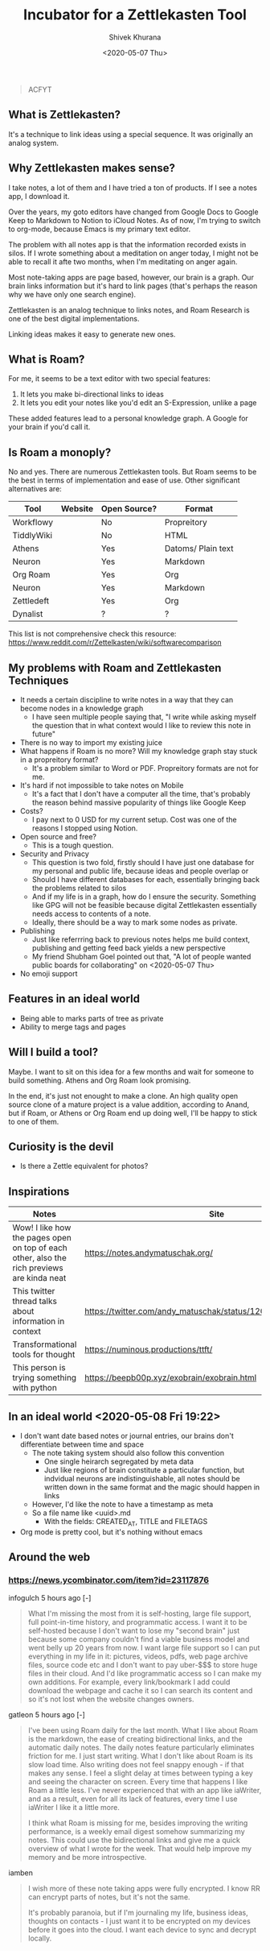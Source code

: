 #+TITLE: Incubator for a Zettlekasten Tool
#+AUTHOR: Shivek Khurana
#+URL: https://github.com/krimlabs/z
#+DATE: <2020-05-07 Thu>

#+BEGIN_QUOTE
ACFYT
#+END_QUOTE

** What is Zettlekasten?
It's a technique to link ideas using a special sequence. It was originally an analog system.

** Why Zettlekasten makes sense?
I take notes, a lot of them and I have tried a ton of products. If I see a notes app, I download it.

Over the years, my goto editors have changed from Google Docs to Google Keep to Markdown to Notion to iCloud Notes.
As of now, I'm trying to switch to org-mode, because Emacs is my primary text editor.

The problem with all notes app is that the information recorded exists in silos. If I wrote something about a meditation on anger today,
I might not be able to recall it afte two months, when I'm meditating on anger again.

Most note-taking apps are page based, however, our brain is a graph. Our brain links information but it's hard
to link pages (that's perhaps the reason why we have only one search engine).

Zettlekasten is an analog technique to links notes, and Roam Research is one of the best digital implementations.

Linking ideas makes it easy to generate new ones.

** What is Roam?
For me, it seems to be a text editor with two special features:
1. It lets you make bi-directional links to ideas
2. It lets you edit your notes like you'd edit an S-Expression, unlike a page

These added features lead to a personal knowledge graph. A Google for your brain if you'd call it.

** Is Roam a monoply?
No and yes. There are numerous Zettlekasten tools. But Roam seems to be the best in terms of implementation and ease of use.
Other significant alternatives are:

| Tool       | Website | Open Source? | Format             |
|------------+---------+--------------+--------------------|
| Workflowy  |         | No           | Propreitory        |
| TiddlyWiki |         | No           | HTML               |
| Athens     |         | Yes          | Datoms/ Plain text |
| Neuron     |         | Yes          | Markdown           |
| Org Roam   |         | Yes          | Org                |
| Neuron     |         | Yes          | Markdown           |
| Zettledeft |         | Yes          | Org                |
| Dynalist   |         | ?            | ?                  |


This list is not comprehensive check this resource: https://www.reddit.com/r/Zettelkasten/wiki/softwarecomparison

** My problems with Roam and Zettlekasten Techniques
- It needs a certain discipline to write notes in a way that they can become nodes in a knowledge graph
  - I have seen multiple people saying that, "I write while asking myself the question that in what context would I like to review this note in future"
- There is no way to import my existing juice
- What happens if Roam is no more? Will my knowledge graph stay stuck in a propreitory format?
  - It's a problem similar to Word or PDF. Propreitory formats are not for me.
- It's hard if not impossible to take notes on Mobile
  - It's a fact that I don't have a computer all the time, that's probably the reason behind massive popularity of things like Google Keep
- Costs?
  - I pay next to 0 USD for my current setup. Cost was one of the reasons I stopped using Notion.
- Open source and free?
  - This is a tough question.
- Security and Privacy
  - This question is two fold, firstly should I have just one database for my personal and public life, because ideas and people overlap or
  - Should I have different databases for each, essentially bringing back the problems related to silos
  - And if my life is in a graph, how do I ensure the security. Something like GPG will not be feasible because digital Zettlekasten essentially needs access to contents of a note.
  - Ideally, there should be a way to mark some nodes as private.
- Publishing
  - Just like referrring back to previous notes helps me build context, publishing and getting feed back yields a new perspective
  - My friend Shubham Goel pointed out that, "A lot of people wanted public boards for collaborating" on <2020-05-07 Thu>
- No emoji support

** Features in an ideal world
- Being able to marks parts of tree as private
- Ability to merge tags and pages

** Will I build a tool?
Maybe. I want to sit on this idea for a few months and wait for someone to build something. Athens and Org Roam look promising.

In the end, it's just not enought to make a clone. An high quality open source clone of a mature project is a value addition, according to Anand,
but if Roam, or Athens or Org Roam end up doing well, I'll be happy to stick to one of them.

** Curiosity is the devil
- Is there a Zettle equivalent for photos?
** Inspirations
|--------------------------------------------------------------------------------------------+---------------------------------------------------------------|
| Notes                                                                                      | Site                                                          |
|--------------------------------------------------------------------------------------------+---------------------------------------------------------------|
| Wow! I like how the pages open on top of each other, also the rich previews are kinda neat | https://notes.andymatuschak.org/                              |
| This twitter thread talks about information in context                                     | https://twitter.com/andy_matuschak/status/1202663202997170176 |
| Transformational tools for thought                                                         | https://numinous.productions/ttft/                            |
| This person is trying something with python                                                | https://beepb00p.xyz/exobrain/exobrain.html                                                                     |
|--------------------------------------------------------------------------------------------+---------------------------------------------------------------|

** In an ideal world <2020-05-08 Fri 19:22>

- I don't want date based notes or journal entries, our brains don't differentiate between time and space 
  - The note taking system should also follow this convention
    - One single heirarch segregated by meta data
    - Just like regions of brain constitute a particular function, but indvidual neurons are indistinguishable, all notes should be written down in the same format and the magic should happen in links
  - However, I'd like the note to have a timestamp as meta
  - So a file name like <uuid>.md
    - With the fields: CREATED_AT, TITLE and FILETAGS
- Org mode is pretty cool, but it's nothing without emacs

** Around the web
*** https://news.ycombinator.com/item?id=23117876
infogulch 5 hours ago [-]
#+BEGIN_QUOTE
What I'm missing the most from it is self-hosting, large file support, full point-in-time history, and programmatic access. I want it to be self-hosted because I don't want to lose my "second brain" just because some company couldn't find a viable business model and went belly up 20 years from now. I want large file support so I can put everything in my life in it: pictures, videos, pdfs, web page archive files, source code etc and I don't want to pay uber-$$$ to store huge files in their cloud. And I'd like programmatic access so I can make my own additions. For example, every link/bookmark I add could download the webpage and cache it so I can search its content and so it's not lost when the website changes owners. 
#+END_QUOTE

gatleon 5 hours ago [-]
#+BEGIN_QUOTE
I've been using Roam daily for the last month. What I like about Roam is the markdown, the ease of creating bidirectional links, and the automatic daily notes. The daily notes feature particularly eliminates friction for me. I just start writing.
What I don't like about Roam is its slow load time. Also writing does not feel snappy enough - if that makes any sense. I feel a slight delay at times between typing a key and seeing the character on screen. Every time that happens I like Roam a little less. I've never experienced that with an app like iaWriter, and as a result, even for all its lack of features, every time I use iaWriter I like it a little more.

I think what Roam is missing for me, besides improving the writing performance, is a weekly email digest somehow summarizing my notes. This could use the bidirectional links and give me a quick overview of what I wrote for the week. That would help improve my memory and be more introspective. 
#+END_QUOTE

iamben
#+BEGIN_QUOTE
I wish more of these note taking apps were fully encrypted. I know RR can encrypt parts of notes, but it's not the same.

It's probably paranoia, but if I'm journaling my life, business ideas, thoughts on contacts - I just want it to be encrypted on my devices before it goes into the cloud. I want each device to sync and decrypt locally. 
#+END_QUOTE
